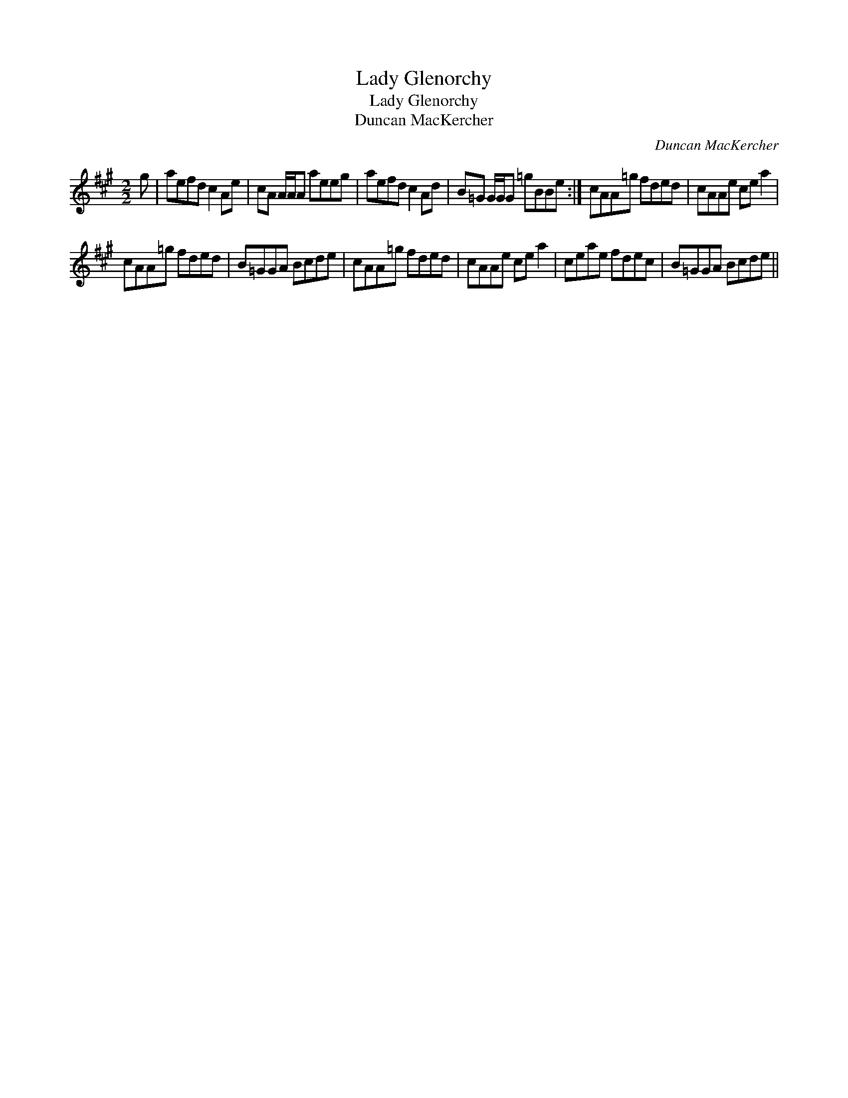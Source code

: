 X:1
T:Lady Glenorchy
T:Lady Glenorchy
T:Duncan MacKercher
C:Duncan MacKercher
L:1/8
M:2/2
K:A
V:1 treble 
V:1
 g | aefd c2 Ae | cA A/A/A aeeg | aefd c2 Ad | B=G G/G/G =gBBe :| cAA=g fded | cAAe ce a2 | %7
 cAA=g fded | B=GGA Bcde | cAA=g fded | cAAe ce a2 | ceae fdec | B=GGA Bcde || %13

